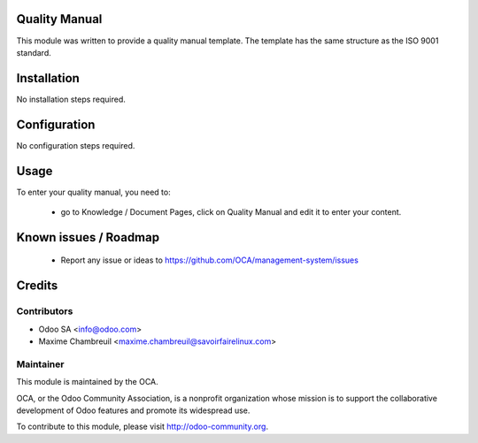 Quality Manual
==============

This module was written to provide a quality manual template. The template has the same structure as the ISO 9001 standard.

Installation
============

No installation steps required.

Configuration
=============

No configuration steps required.

Usage
=====

To enter your quality manual, you need to:

 * go to Knowledge / Document Pages, click on Quality Manual and edit it to enter your content.

Known issues / Roadmap
======================

 * Report any issue or ideas to https://github.com/OCA/management-system/issues 

Credits
=======

Contributors
------------

* Odoo SA <info@odoo.com>
* Maxime Chambreuil <maxime.chambreuil@savoirfairelinux.com>

Maintainer
----------

.. image:: http://odoo-community.org/logo.png
   :alt: Odoo Community Association
   :target: http://odoo-community.org

This module is maintained by the OCA.

OCA, or the Odoo Community Association, is a nonprofit organization whose mission is to support the collaborative development of Odoo features and promote its widespread use.

To contribute to this module, please visit http://odoo-community.org.
